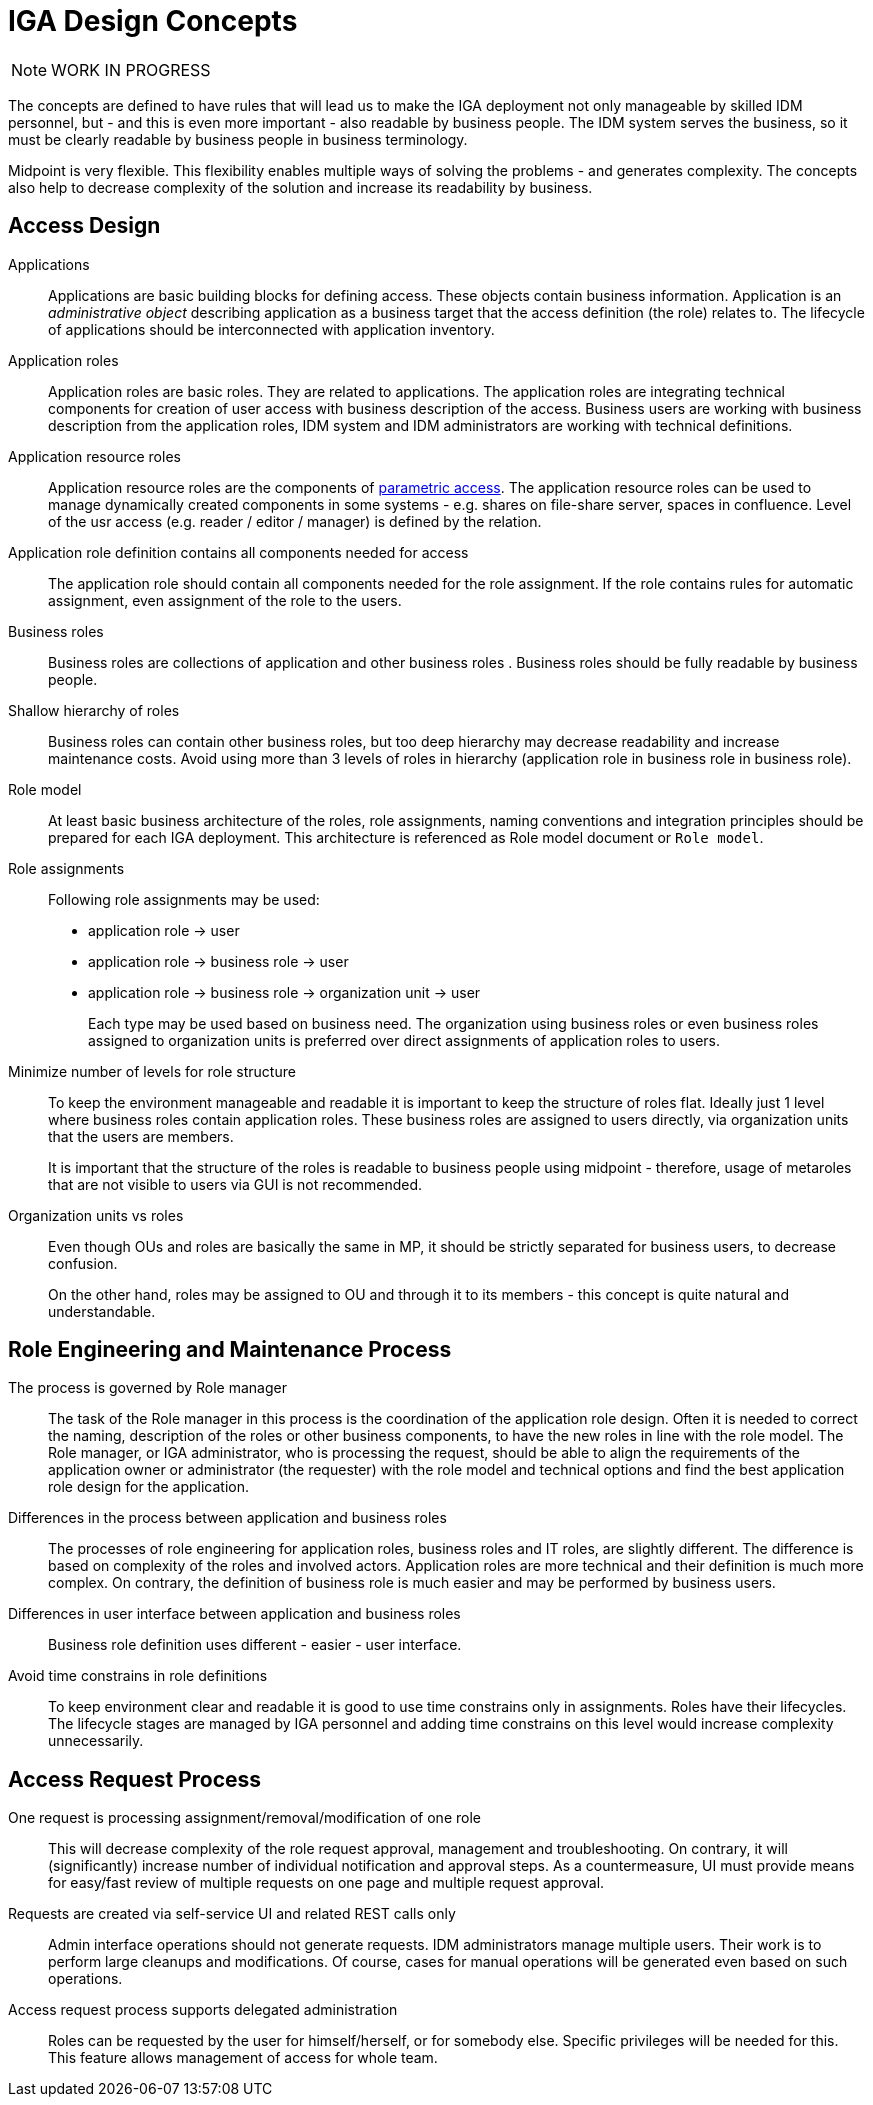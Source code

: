= IGA Design Concepts
:page-nav-title: Concepts
:page-display-order: 150

NOTE: WORK IN PROGRESS

The concepts are defined to have rules that will lead us to make the IGA deployment not only manageable by skilled IDM personnel, but - and this is even more important - also readable by business people. The IDM system serves the business, so it must be clearly readable by business people in business terminology.

Midpoint is very flexible. This flexibility enables multiple ways of solving the problems - and generates complexity. The concepts also help to decrease complexity of the solution and increase its readability by business.

== Access Design

Applications::
Applications are basic building blocks for defining access. These objects contain business information. Application is an _administrative object_ describing application as a business target that the access definition (the role) relates to. The lifecycle of applications should be interconnected with application inventory.

Application roles::
Application roles are basic roles. They are related to applications. The application roles are integrating technical components for creation of user access with business description of the access. Business users are working with business description from the application roles, IDM system and IDM administrators are working with technical definitions.

Application resource roles::
Application resource roles are the components of xref:role-engineering/parametric-access.adoc[parametric access]. The application resource roles can be used to manage dynamically created components in some systems - e.g. shares on file-share server, spaces in confluence.
Level of the usr access (e.g. reader / editor / manager) is defined by the relation.

Application role definition contains all components needed for access::
The application role should contain all components needed for the role assignment. If the role contains rules for automatic assignment, even assignment of the role to the users.

Business roles::
Business roles are collections of application and other business roles . Business roles should be fully readable by business people.

Shallow hierarchy of roles::
Business roles can contain other business roles, but too deep hierarchy may decrease readability and increase maintenance costs. Avoid using more than 3 levels of roles in hierarchy (application role in business role in business role).

Role model::
At least basic business architecture of the roles, role assignments, naming conventions and integration principles should be prepared for each IGA deployment. This architecture is referenced as Role model document or `Role model`.

Role assignments::
Following role assignments may be used:

* application role -> user
* application role -> business role -> user
* application role -> business role -> organization unit -> user
+
Each type may be used based on business need. The organization using business roles or even business roles assigned to organization units is preferred over direct assignments of application roles to users.

Minimize number of levels for role structure::
To keep the environment manageable and readable it is important to keep the structure of roles flat. Ideally just 1 level where business roles contain application roles. These business roles are assigned to users directly, via organization units that the users are members.
+
It is important that the structure of the roles is readable to business people using midpoint - therefore, usage of metaroles that are not visible to users via GUI is not recommended.

Organization units vs roles::
Even though OUs and roles are basically the same in MP, it should be strictly separated for business users, to decrease confusion.
+
On the other hand, roles may be assigned to OU and through it to its members - this concept is quite natural and understandable.


== Role Engineering and Maintenance Process

The process is governed by Role manager::
The task of the Role manager in this process is the coordination of the application role design. Often it is needed to correct the naming, description of the roles or other business components, to have the new roles in line with the role model. The Role manager, or IGA administrator, who is processing the request, should be able to align the requirements of the application owner or administrator (the requester) with the role model and technical options and find the best application role design for the application.

Differences in the process between application and business roles::
The processes of role engineering for application roles, business roles and IT roles, are slightly different. The difference is based on complexity of the roles and involved actors. Application roles are more technical and their definition is much more complex. On contrary, the definition of business role is much easier and may be performed by business users.

Differences in user interface between application and business roles::
Business role definition uses different - easier - user interface.

Avoid time constrains in role definitions::
To keep environment clear and readable it is good to use time constrains only in assignments. Roles have their lifecycles. The lifecycle stages are managed by IGA personnel and adding time constrains on this level would increase complexity unnecessarily.

== Access Request Process

One request is processing assignment/removal/modification of one role::
This will decrease complexity of the role request approval, management and troubleshooting. On contrary, it will (significantly) increase number of individual notification and approval steps. As a countermeasure, UI must provide means for easy/fast review of multiple requests on one page and multiple request approval.

Requests are created via self-service UI and related REST calls only::
Admin interface operations should not generate requests. IDM administrators manage multiple users. Their work is to perform large cleanups and modifications. Of course, cases for manual operations will be generated even based on such operations.

Access request process supports delegated administration::
Roles can be requested by the user for himself/herself, or for somebody else. Specific privileges will be needed for this. This feature allows management of access for whole team.